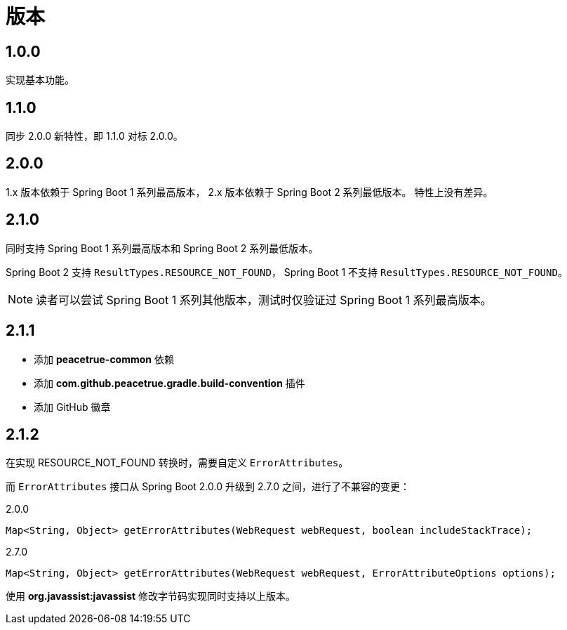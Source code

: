 = 版本

:numbered!: ''
//@formatter:off

== 1.0.0

实现基本功能。

////
支持 Spring 4.x 和 Spring Boot 1.x。
发布时不能使用 build 命令，单元测试会报错，
依次执行 jar\javadocJar\sourcesJar。

使用 Spring 4.x 和 Spring Boot 1.x 编译，
使用 Spring 5.x 和 Spring Boot 2.x 测试，
因为使用 JUnit5 执行测试，Spring 4 不支持 JUnit5。
////

== 1.1.0

同步 2.0.0 新特性，即 1.1.0 对标 2.0.0。

== 2.0.0

1.x 版本依赖于 Spring Boot 1 系列最高版本，
2.x 版本依赖于 Spring Boot 2 系列最低版本。
特性上没有差异。

== 2.1.0

同时支持 Spring Boot 1 系列最高版本和 Spring Boot 2 系列最低版本。

Spring Boot 2 支持 `ResultTypes.RESOURCE_NOT_FOUND`，
Spring Boot 1 不支持 `ResultTypes.RESOURCE_NOT_FOUND`。

NOTE: 读者可以尝试 Spring Boot 1 系列其他版本，测试时仅验证过 Spring Boot 1 系列最高版本。

== 2.1.1

* 添加 *peacetrue-common* 依赖
* 添加 *com.github.peacetrue.gradle.build-convention* 插件
* 添加 GitHub 徽章

== 2.1.2

在实现 RESOURCE_NOT_FOUND 转换时，需要自定义 `ErrorAttributes`。

而 `ErrorAttributes` 接口从 Spring Boot 2.0.0 升级到 2.7.0 之间，进行了不兼容的变更：

.2.0.0
[source%nowrap,java]
----
Map<String, Object> getErrorAttributes(WebRequest webRequest, boolean includeStackTrace);
----

.2.7.0
[source%nowrap,java]
----
Map<String, Object> getErrorAttributes(WebRequest webRequest, ErrorAttributeOptions options);
----

使用 *org.javassist:javassist* 修改字节码实现同时支持以上版本。
